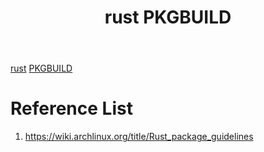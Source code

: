 :PROPERTIES:
:ID:       a160ce9d-6662-49f1-82c3-f824002cdc07
:END:
#+title: rust PKGBUILD
#+filetags: rust PKGBUILD

[[id:a2da1c32-ba1a-4c2c-9374-1bd8896920fa][rust]]
[[id:917be974-9940-4719-97e3-1e40141e88cc][PKGBUILD]]

* Reference List
1. https://wiki.archlinux.org/title/Rust_package_guidelines
